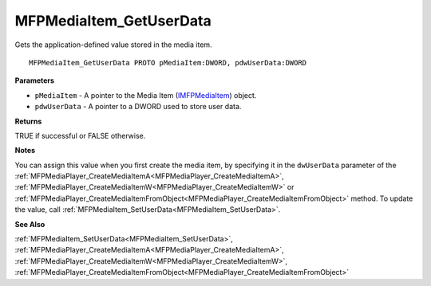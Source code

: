 .. _MFPMediaItem_GetUserData:

========================
MFPMediaItem_GetUserData
========================

Gets the application-defined value stored in the media item.

::

   MFPMediaItem_GetUserData PROTO pMediaItem:DWORD, pdwUserData:DWORD


**Parameters**

* ``pMediaItem`` - A pointer to the Media Item (`IMFPMediaItem <https://learn.microsoft.com/en-us/previous-versions/windows/desktop/api/mfplay/nn-mfplay-imfpmediaitem>`_) object.

* ``pdwUserData`` - A pointer to a DWORD used to store user data.


**Returns**

TRUE if successful or FALSE otherwise.


**Notes**

You can assign this value when you first create the media item, by specifying it in the ``dwUserData`` parameter of the :ref:`MFPMediaPlayer_CreateMediaItemA<MFPMediaPlayer_CreateMediaItemA>`, :ref:`MFPMediaPlayer_CreateMediaItemW<MFPMediaPlayer_CreateMediaItemW>` or :ref:`MFPMediaPlayer_CreateMediaItemFromObject<MFPMediaPlayer_CreateMediaItemFromObject>` method. To update the value, call :ref:`MFPMediaItem_SetUserData<MFPMediaItem_SetUserData>`.


**See Also**

:ref:`MFPMediaItem_SetUserData<MFPMediaItem_SetUserData>`, :ref:`MFPMediaPlayer_CreateMediaItemA<MFPMediaPlayer_CreateMediaItemA>`, :ref:`MFPMediaPlayer_CreateMediaItemW<MFPMediaPlayer_CreateMediaItemW>`, :ref:`MFPMediaPlayer_CreateMediaItemFromObject<MFPMediaPlayer_CreateMediaItemFromObject>`
